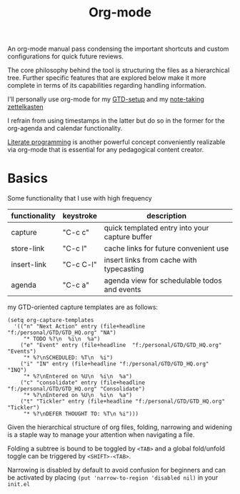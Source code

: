 :PROPERTIES:
:ID:       be1c795a-add6-4122-add5-ead5f45fbab2
:END:
#+title: Org-mode
#+filetags: :wip:skills:tools:

An org-mode manual pass condensing the important shortcuts and custom configurations for quick future reviews.

The core philosophy behind the tool is structuring the files as a hierarchical tree. Further specific features that are explored below make it more complete in terms of its capabilities regarding handling information.

I'll personally use org-mode for my [[id:20230925T094832.763061][GTD-setup]] and my [[id:1729][note-taking zettelkasten]]

I refrain from using timestamps in the latter but do so in the former for the org-agenda and calendar functionality.

[[id:20230812T200515.697950][Literate programming]] is another powerful concept conveniently realizable via org-mode that is essential for any pedagogical content creator.

* Basics

Some functionality that I use with high frequency

| functionality | keystroke | description                                    |
|---------------+-----------+------------------------------------------------|
| capture       | "C-c c"   | quick templated entry into your capture buffer |
| store-link    | "C-c l"   | cache links for future convenient use          |
| insert-link   | "C-c C-l" | insert links from cache with typecasting       |
| agenda        | "C-c a"   | agenda view for schedulable todos and events   |

my GTD-oriented capture templates are as follows:

#+begin_src elisp
  (setq org-capture-templates
	'(("n" "Next Action" entry (file+headline   "f:/personal/GTD/GTD_HQ.org" "NA")
	   "* TODO %?\n  %i\n  %a")
	  ("e" "Event" entry (file+headline  "f:/personal/GTD/GTD_HQ.org" "Events")
	   "* %?\nSCHEDULED: %T\n  %i")
	  ("i" "IN" entry (file+headline "f:/personal/GTD/GTD_HQ.org"  "INQ")
	   "* %?\nEntered on %U\n  %i\n  %a")
	  ("c" "consolidate" entry (file+headline "f:/personal/GTD/GTD_HQ.org" "Consolidate")
	   "* %?\nEntered on %U\n  %i\n  %a")
	  ("t" "Tickler" entry (file+headline "f:/personal/GTD/GTD_HQ.org" "Tickler")
	   "* %?\nDEFER THOUGHT TO: %T\n %i")))
#+end_src

Given the hierarchical structure of org files, folding, narrowing and widening is a staple way to manage your attention when navigating a file.

Folding a subtree is bound to be toggled by ~<TAB>~ and a global fold/unfold toggle can be triggered by ~<SHIFT>-<TAB>~.

Narrowing is disabled by default to avoid confusion for beginners and can be activated by placing ~(put 'narrow-to-region 'disabled nil)~ in your ~init.el~
